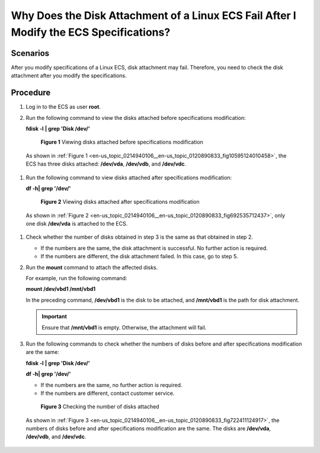 .. _en-us_topic_0214940106:

Why Does the Disk Attachment of a Linux ECS Fail After I Modify the ECS Specifications?
=======================================================================================



.. _en-us_topic_0214940106__section18368526611:

Scenarios
---------

After you modify specifications of a Linux ECS, disk attachment may fail. Therefore, you need to check the disk attachment after you modify the specifications.



.. _en-us_topic_0214940106__section17221430392:

Procedure
---------

#. Log in to the ECS as user **root**.

#. Run the following command to view the disks attached before specifications modification:

   **fdisk -l** **\| grep 'Disk /dev/'**

   

.. _en-us_topic_0214940106__en-us_topic_0120890833_fig10595124010458:

   .. figure:: /_static/images/en-us_image_0214947581.png
      :alt: Click to enlarge
      :figclass: imgResize
   

      **Figure 1** Viewing disks attached before specifications modification

   As shown in :ref:`Figure 1 <en-us_topic_0214940106__en-us_topic_0120890833_fig10595124010458>`, the ECS has three disks attached: **/dev/vda**, **/dev/vdb**, and **/dev/vdc**.

#. Run the following command to view disks attached after specifications modification:

   **df -h\| grep '/dev/'**

   

.. _en-us_topic_0214940106__en-us_topic_0120890833_fig692535712437:

   .. figure:: /_static/images/en-us_image_0214947582.png
      :alt: Click to enlarge
      :figclass: imgResize
   

      **Figure 2** Viewing disks attached after specifications modification

   As shown in :ref:`Figure 2 <en-us_topic_0214940106__en-us_topic_0120890833_fig692535712437>`, only one disk **/dev/vda** is attached to the ECS.

#. Check whether the number of disks obtained in step 3 is the same as that obtained in step 2.

   -  If the numbers are the same, the disk attachment is successful. No further action is required.
   -  If the numbers are different, the disk attachment failed. In this case, go to step 5.

#. Run the **mount** command to attach the affected disks.

   For example, run the following command:

   **mount /dev/vbd1 /mnt/vbd1**

   In the preceding command, **/dev/vbd1** is the disk to be attached, and **/mnt/vbd1** is the path for disk attachment.

   .. important::

      Ensure that **/mnt/vbd1** is empty. Otherwise, the attachment will fail.

#. Run the following commands to check whether the numbers of disks before and after specifications modification are the same:

   **fdisk -l** **\| grep 'Disk /dev/'**

   **df -h\| grep '/dev/'**

   -  If the numbers are the same, no further action is required.
   -  If the numbers are different, contact customer service.

   

.. _en-us_topic_0214940106__en-us_topic_0120890833_fig722411124917:

   .. figure:: /_static/images/en-us_image_0214947583.png
      :alt: Click to enlarge
      :figclass: imgResize
   

      **Figure 3** Checking the number of disks attached

   As shown in :ref:`Figure 3 <en-us_topic_0214940106__en-us_topic_0120890833_fig722411124917>`, the numbers of disks before and after specifications modification are the same. The disks are **/dev/vda**, **/dev/vdb**, and **/dev/vdc**.
